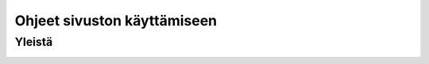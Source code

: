 Ohjeet sivuston käyttämiseen
============================

Yleistä
-------
.. image:: action_buttons.png
